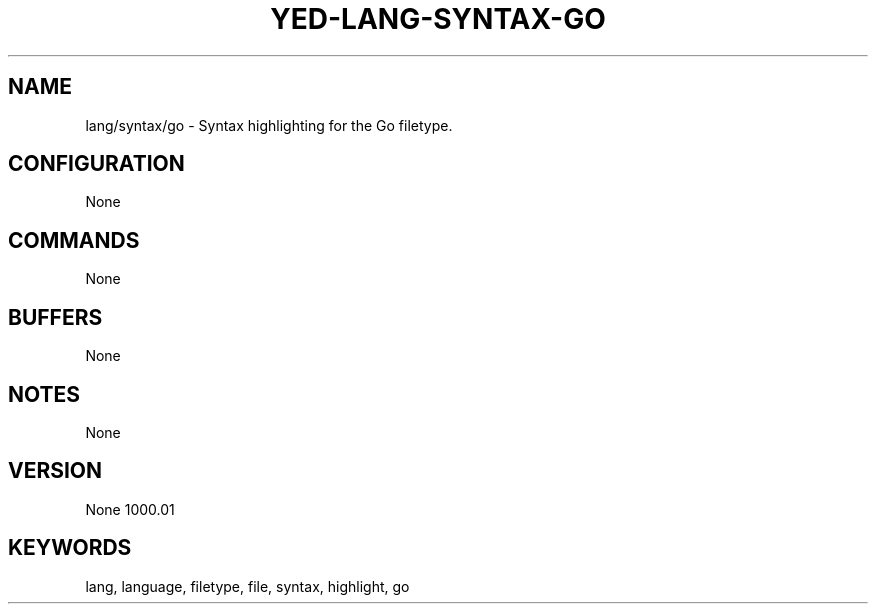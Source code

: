 .TH YED-LANG-SYNTAX-GO 7 "YED Plugin Manuals" "" "YED Plugin Manuals"
.SH NAME
lang/syntax/go \- Syntax highlighting for the Go filetype.
.SH CONFIGURATION
None
.SH COMMANDS
None
.SH BUFFERS
None
.SH NOTES
None
.SH VERSION
None
1000.\&01
.SH KEYWORDS
lang, language, filetype, file, syntax, highlight, go

